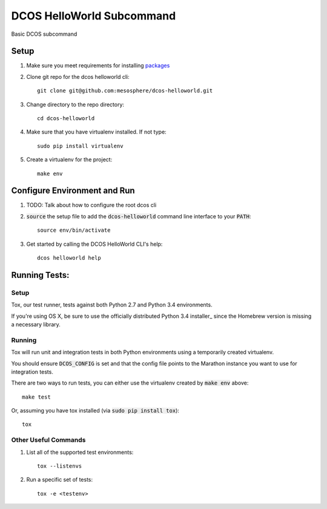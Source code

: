 DCOS HelloWorld Subcommand
==========================
Basic DCOS subcommand

Setup
-----
#. Make sure you meet requirements for installing packages_
#. Clone git repo for the dcos helloworld cli::

    git clone git@github.com:mesosphere/dcos-helloworld.git

#. Change directory to the repo directory::

    cd dcos-helloworld

#. Make sure that you have virtualenv installed. If not type::

    sudo pip install virtualenv

#. Create a virtualenv for the project::

    make env

Configure Environment and Run
-----------------------------

#. TODO: Talk about how to configure the root dcos cli

#. :code:`source` the setup file to add the :code:`dcos-helloworld` command line interface to your
   :code:`PATH`::

    source env/bin/activate

#. Get started by calling the DCOS HelloWorld CLI's help::

    dcos helloworld help

Running Tests:
--------------

Setup
#####

Tox, our test runner, tests against both Python 2.7 and Python 3.4 environments.

If you're using OS X, be sure to use the officially distributed Python 3.4 installer_ since the
Homebrew version is missing a necessary library.

Running
#######

Tox will run unit and integration tests in both Python environments using a temporarily created
virtualenv.

You should ensure :code:`DCOS_CONFIG` is set and that the config file points to the Marathon
instance you want to use for integration tests.

There are two ways to run tests, you can either use the virtualenv created by :code:`make env`
above::

    make test

Or, assuming you have tox installed (via :code:`sudo pip install tox`)::

    tox

Other Useful Commands
#####################

#. List all of the supported test environments::

    tox --listenvs

#. Run a specific set of tests::

    tox -e <testenv>

.. _packages: https://packaging.python.org/en/latest/installing.html#installing-requirements
